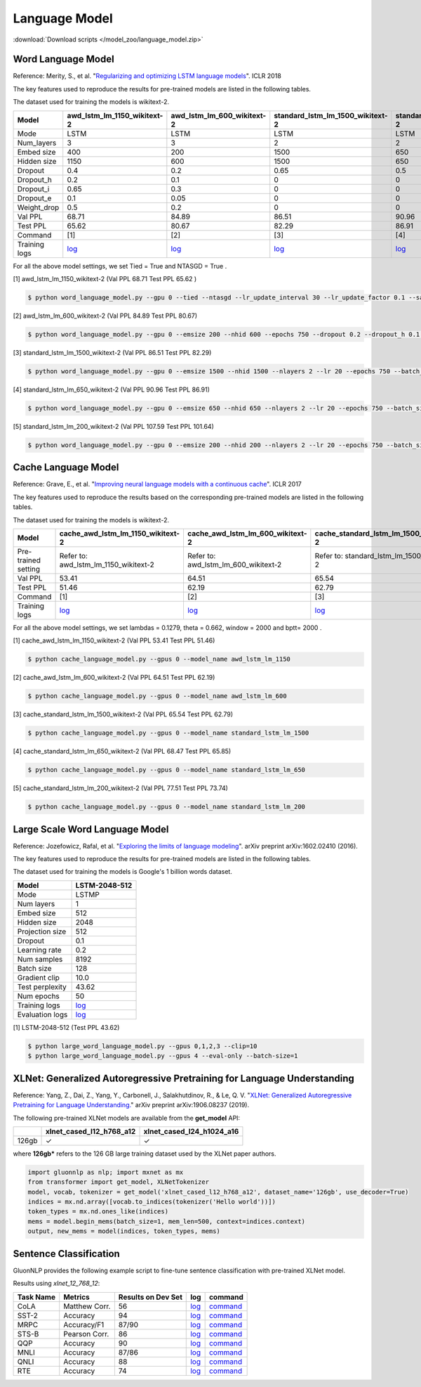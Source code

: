 Language Model
--------------

:download:`Download scripts </model_zoo/language_model.zip>`

Word Language Model
~~~~~~~~~~~~~~~~~~~~

Reference: Merity, S., et al. "`Regularizing and optimizing LSTM language models <https://openreview.net/pdf?id=SyyGPP0TZ>`_". ICLR 2018


The key features used to reproduce the results for pre-trained models are listed in the following tables.

.. editing URL for the following table: https://bit.ly/2PHSHvc

The dataset used for training the models is wikitext-2.

+---------------+----------------------------------------------------------------------------------------------------------------------------+---------------------------------------------------------------------------------------------------------------------------+---------------------------------------------------------------------------------------------------------------------------------+--------------------------------------------------------------------------------------------------------------------------------+--------------------------------------------------------------------------------------------------------------------------------+
| Model         | awd_lstm_lm_1150_wikitext-2                                                                                                | awd_lstm_lm_600_wikitext-2                                                                                                | standard_lstm_lm_1500_wikitext-2                                                                                                | standard_lstm_lm_650_wikitext-2                                                                                                | standard_lstm_lm_200_wikitext-2                                                                                                |
+===============+============================================================================================================================+===========================================================================================================================+=================================================================================================================================+================================================================================================================================+================================================================================================================================+
| Mode          | LSTM                                                                                                                       | LSTM                                                                                                                      | LSTM                                                                                                                            | LSTM                                                                                                                           | LSTM                                                                                                                           |
+---------------+----------------------------------------------------------------------------------------------------------------------------+---------------------------------------------------------------------------------------------------------------------------+---------------------------------------------------------------------------------------------------------------------------------+--------------------------------------------------------------------------------------------------------------------------------+--------------------------------------------------------------------------------------------------------------------------------+
| Num_layers    | 3                                                                                                                          | 3                                                                                                                         | 2                                                                                                                               | 2                                                                                                                              | 2                                                                                                                              |
+---------------+----------------------------------------------------------------------------------------------------------------------------+---------------------------------------------------------------------------------------------------------------------------+---------------------------------------------------------------------------------------------------------------------------------+--------------------------------------------------------------------------------------------------------------------------------+--------------------------------------------------------------------------------------------------------------------------------+
| Embed size    | 400                                                                                                                        | 200                                                                                                                       | 1500                                                                                                                            | 650                                                                                                                            | 200                                                                                                                            |
+---------------+----------------------------------------------------------------------------------------------------------------------------+---------------------------------------------------------------------------------------------------------------------------+---------------------------------------------------------------------------------------------------------------------------------+--------------------------------------------------------------------------------------------------------------------------------+--------------------------------------------------------------------------------------------------------------------------------+
| Hidden size   | 1150                                                                                                                       | 600                                                                                                                       | 1500                                                                                                                            | 650                                                                                                                            | 200                                                                                                                            |
+---------------+----------------------------------------------------------------------------------------------------------------------------+---------------------------------------------------------------------------------------------------------------------------+---------------------------------------------------------------------------------------------------------------------------------+--------------------------------------------------------------------------------------------------------------------------------+--------------------------------------------------------------------------------------------------------------------------------+
| Dropout       | 0.4                                                                                                                        | 0.2                                                                                                                       | 0.65                                                                                                                            | 0.5                                                                                                                            | 0.2                                                                                                                            |
+---------------+----------------------------------------------------------------------------------------------------------------------------+---------------------------------------------------------------------------------------------------------------------------+---------------------------------------------------------------------------------------------------------------------------------+--------------------------------------------------------------------------------------------------------------------------------+--------------------------------------------------------------------------------------------------------------------------------+
| Dropout_h     | 0.2                                                                                                                        | 0.1                                                                                                                       | 0                                                                                                                               | 0                                                                                                                              | 0                                                                                                                              |
+---------------+----------------------------------------------------------------------------------------------------------------------------+---------------------------------------------------------------------------------------------------------------------------+---------------------------------------------------------------------------------------------------------------------------------+--------------------------------------------------------------------------------------------------------------------------------+--------------------------------------------------------------------------------------------------------------------------------+
| Dropout_i     | 0.65                                                                                                                       | 0.3                                                                                                                       | 0                                                                                                                               | 0                                                                                                                              | 0                                                                                                                              |
+---------------+----------------------------------------------------------------------------------------------------------------------------+---------------------------------------------------------------------------------------------------------------------------+---------------------------------------------------------------------------------------------------------------------------------+--------------------------------------------------------------------------------------------------------------------------------+--------------------------------------------------------------------------------------------------------------------------------+
| Dropout_e     | 0.1                                                                                                                        | 0.05                                                                                                                      | 0                                                                                                                               | 0                                                                                                                              | 0                                                                                                                              |
+---------------+----------------------------------------------------------------------------------------------------------------------------+---------------------------------------------------------------------------------------------------------------------------+---------------------------------------------------------------------------------------------------------------------------------+--------------------------------------------------------------------------------------------------------------------------------+--------------------------------------------------------------------------------------------------------------------------------+
| Weight_drop   | 0.5                                                                                                                        | 0.2                                                                                                                       | 0                                                                                                                               | 0                                                                                                                              | 0                                                                                                                              |
+---------------+----------------------------------------------------------------------------------------------------------------------------+---------------------------------------------------------------------------------------------------------------------------+---------------------------------------------------------------------------------------------------------------------------------+--------------------------------------------------------------------------------------------------------------------------------+--------------------------------------------------------------------------------------------------------------------------------+
| Val PPL       | 68.71                                                                                                                      | 84.89                                                                                                                     | 86.51                                                                                                                           | 90.96                                                                                                                          | 107.59                                                                                                                         |
+---------------+----------------------------------------------------------------------------------------------------------------------------+---------------------------------------------------------------------------------------------------------------------------+---------------------------------------------------------------------------------------------------------------------------------+--------------------------------------------------------------------------------------------------------------------------------+--------------------------------------------------------------------------------------------------------------------------------+
| Test PPL      | 65.62                                                                                                                      | 80.67                                                                                                                     | 82.29                                                                                                                           | 86.91                                                                                                                          | 101.64                                                                                                                         |
+---------------+----------------------------------------------------------------------------------------------------------------------------+---------------------------------------------------------------------------------------------------------------------------+---------------------------------------------------------------------------------------------------------------------------------+--------------------------------------------------------------------------------------------------------------------------------+--------------------------------------------------------------------------------------------------------------------------------+
| Command       | [1]                                                                                                                        | [2]                                                                                                                       | [3]                                                                                                                             | [4]                                                                                                                            | [5]                                                                                                                            |
+---------------+----------------------------------------------------------------------------------------------------------------------------+---------------------------------------------------------------------------------------------------------------------------+---------------------------------------------------------------------------------------------------------------------------------+--------------------------------------------------------------------------------------------------------------------------------+--------------------------------------------------------------------------------------------------------------------------------+
| Training logs | `log <https://github.com/dmlc/web-data/blob/master/gluonnlp/logs/language_model/awd_lstm_lm_1150_wikitext-2.log>`__        | `log <https://github.com/dmlc/web-data/blob/master/gluonnlp/logs/language_model/awd_lstm_lm_600_wikitext-2.log>`__        | `log <https://github.com/dmlc/web-data/blob/master/gluonnlp/logs/language_model/standard_lstm_lm_1500_wikitext-2.log>`__        | `log <https://github.com/dmlc/web-data/blob/master/gluonnlp/logs/language_model/standard_lstm_lm_650_wikitext-2.log>`__        | `log <https://github.com/dmlc/web-data/blob/master/gluonnlp/logs/language_model/standard_lstm_lm_200_wikitext-2.log>`__        |
+---------------+----------------------------------------------------------------------------------------------------------------------------+---------------------------------------------------------------------------------------------------------------------------+---------------------------------------------------------------------------------------------------------------------------------+--------------------------------------------------------------------------------------------------------------------------------+--------------------------------------------------------------------------------------------------------------------------------+

For all the above model settings, we set Tied = True and NTASGD = True .

[1] awd_lstm_lm_1150_wikitext-2 (Val PPL 68.71 Test PPL 65.62 )

.. code-block:: console

   $ python word_language_model.py --gpu 0 --tied --ntasgd --lr_update_interval 30 --lr_update_factor 0.1 --save awd_lstm_lm_1150_wikitext-2

[2] awd_lstm_lm_600_wikitext-2 (Val PPL 84.89 Test PPL 80.67)

.. code-block:: console

   $ python word_language_model.py --gpu 0 --emsize 200 --nhid 600 --epochs 750 --dropout 0.2 --dropout_h 0.1 --dropout_i 0.3 --dropout_e 0.05 --weight_drop 0.2 --tied --ntasgd --lr_update_interval 30 --lr_update_factor 0.1 --save awd_lstm_lm_600_wikitext-2

[3] standard_lstm_lm_1500_wikitext-2 (Val PPL 86.51 Test PPL 82.29)

.. code-block:: console

   $ python word_language_model.py --gpu 0 --emsize 1500 --nhid 1500 --nlayers 2 --lr 20 --epochs 750 --batch_size 20 --bptt 35 --dropout 0.65 --dropout_h 0 --dropout_i 0 --dropout_e 0 --weight_drop 0 --tied --wd 0 --alpha 0 --beta 0 --ntasgd --lr_update_interval 30 --lr_update_factor 0.1 --save standard_lstm_lm_1500_wikitext-2

[4] standard_lstm_lm_650_wikitext-2 (Val PPL 90.96 Test PPL 86.91)

.. code-block:: console

   $ python word_language_model.py --gpu 0 --emsize 650 --nhid 650 --nlayers 2 --lr 20 --epochs 750 --batch_size 20 --bptt 35 --dropout 0.5 --dropout_h 0 --dropout_i 0 --dropout_e 0 --weight_drop 0 --tied --wd 0 --alpha 0 --beta 0 --ntasgd --lr_update_interval 30 --lr_update_factor 0.1 --save standard_lstm_lm_650_wikitext-2

[5] standard_lstm_lm_200_wikitext-2 (Val PPL 107.59 Test PPL 101.64)

.. code-block:: console

   $ python word_language_model.py --gpu 0 --emsize 200 --nhid 200 --nlayers 2 --lr 20 --epochs 750 --batch_size 20 --bptt 35 --dropout 0.2 --dropout_h 0 --dropout_i 0 --dropout_e 0 --weight_drop 0 --tied --wd 0 --alpha 0 --beta 0 --ntasgd --lr_update_interval 30 --lr_update_factor 0.1 --save standard_lstm_lm_200_wikitext-2

Cache Language Model
~~~~~~~~~~~~~~~~~~~~~

Reference: Grave, E., et al. "`Improving neural language models with a continuous cache <https://openreview.net/pdf?id=B184E5qee>`_". ICLR 2017

The key features used to reproduce the results based on the corresponding pre-trained models are listed in the following tables.

.. editing URL for the following table: https://bit.ly/2NkpklU

The dataset used for training the models is wikitext-2.

+---------------------+-----------------------------------------------------------------------------------------------------------------------------------+----------------------------------------------------------------------------------------------------------------------------------+----------------------------------------------------------------------------------------------------------------------------------------+---------------------------------------------------------------------------------------------------------------------------------------+---------------------------------------------------------------------------------------------------------------------------------------+
| Model               | cache_awd_lstm_lm_1150_wikitext-2                                                                                                 | cache_awd_lstm_lm_600_wikitext-2                                                                                                 | cache_standard_lstm_lm_1500_wikitext-2                                                                                                 | cache_standard_lstm_lm_650_wikitext-2                                                                                                 | cache_standard_lstm_lm_200_wikitext-2                                                                                                 |
+=====================+===================================================================================================================================+==================================================================================================================================+========================================================================================================================================+=======================================================================================================================================+=======================================================================================================================================+
| Pre-trained setting | Refer to: awd_lstm_lm_1150_wikitext-2                                                                                             | Refer to: awd_lstm_lm_600_wikitext-2                                                                                             | Refer to: standard_lstm_lm_1500_wikitext-2                                                                                             | Refer to: standard_lstm_lm_650_wikitext-2                                                                                             | Refer to: standard_lstm_lm_200_wikitext-2                                                                                             |
+---------------------+-----------------------------------------------------------------------------------------------------------------------------------+----------------------------------------------------------------------------------------------------------------------------------+----------------------------------------------------------------------------------------------------------------------------------------+---------------------------------------------------------------------------------------------------------------------------------------+---------------------------------------------------------------------------------------------------------------------------------------+
| Val PPL             | 53.41                                                                                                                             | 64.51                                                                                                                            | 65.54                                                                                                                                  | 68.47                                                                                                                                 | 77.51                                                                                                                                 |
+---------------------+-----------------------------------------------------------------------------------------------------------------------------------+----------------------------------------------------------------------------------------------------------------------------------+----------------------------------------------------------------------------------------------------------------------------------------+---------------------------------------------------------------------------------------------------------------------------------------+---------------------------------------------------------------------------------------------------------------------------------------+
| Test PPL            | 51.46                                                                                                                             | 62.19                                                                                                                            | 62.79                                                                                                                                  | 65.85                                                                                                                                 | 73.74                                                                                                                                 |
+---------------------+-----------------------------------------------------------------------------------------------------------------------------------+----------------------------------------------------------------------------------------------------------------------------------+----------------------------------------------------------------------------------------------------------------------------------------+---------------------------------------------------------------------------------------------------------------------------------------+---------------------------------------------------------------------------------------------------------------------------------------+
| Command             | [1]                                                                                                                               | [2]                                                                                                                              | [3]                                                                                                                                    | [4]                                                                                                                                   | [5]                                                                                                                                   |
+---------------------+-----------------------------------------------------------------------------------------------------------------------------------+----------------------------------------------------------------------------------------------------------------------------------+----------------------------------------------------------------------------------------------------------------------------------------+---------------------------------------------------------------------------------------------------------------------------------------+---------------------------------------------------------------------------------------------------------------------------------------+
| Training logs       | `log <https://github.com/dmlc/web-data/blob/master/gluonnlp/logs/language_model/cache_awd_lstm_lm_1150_wikitext-2.log>`__         | `log <https://github.com/dmlc/web-data/blob/master/gluonnlp/logs/language_model/cache_awd_lstm_lm_600_wikitext-2.log>`__         | `log <https://github.com/dmlc/web-data/blob/master/gluonnlp/logs/language_model/cache_standard_lstm_lm_1500_wikitext-2.log>`__         | `log <https://github.com/dmlc/web-data/blob/master/gluonnlp/logs/language_model/cache_standard_lstm_lm_650_wikitext-2.log>`__         | `log <https://github.com/dmlc/web-data/blob/master/gluonnlp/logs/language_model/cache_standard_lstm_lm_200_wikitext-2.log>`__         |
+---------------------+-----------------------------------------------------------------------------------------------------------------------------------+----------------------------------------------------------------------------------------------------------------------------------+----------------------------------------------------------------------------------------------------------------------------------------+---------------------------------------------------------------------------------------------------------------------------------------+---------------------------------------------------------------------------------------------------------------------------------------+

For all the above model settings, we set lambdas = 0.1279, theta = 0.662, window = 2000 and bptt= 2000 .

[1] cache_awd_lstm_lm_1150_wikitext-2 (Val PPL 53.41 Test PPL 51.46)

.. code-block:: console

   $ python cache_language_model.py --gpus 0 --model_name awd_lstm_lm_1150

[2] cache_awd_lstm_lm_600_wikitext-2 (Val PPL 64.51 Test PPL 62.19)

.. code-block:: console

   $ python cache_language_model.py --gpus 0 --model_name awd_lstm_lm_600

[3] cache_standard_lstm_lm_1500_wikitext-2 (Val PPL 65.54 Test PPL 62.79)

.. code-block:: console

   $ python cache_language_model.py --gpus 0 --model_name standard_lstm_lm_1500

[4] cache_standard_lstm_lm_650_wikitext-2 (Val PPL 68.47 Test PPL 65.85)

.. code-block:: console

   $ python cache_language_model.py --gpus 0 --model_name standard_lstm_lm_650

[5] cache_standard_lstm_lm_200_wikitext-2 (Val PPL 77.51 Test PPL 73.74)

.. code-block:: console

   $ python cache_language_model.py --gpus 0 --model_name standard_lstm_lm_200

Large Scale Word Language Model
~~~~~~~~~~~~~~~~~~~~~~~~~~~~~~~

Reference: Jozefowicz, Rafal, et al. "`Exploring the limits of language modeling <https://arxiv.org/abs/1602.02410>`_". arXiv preprint arXiv:1602.02410 (2016).

The key features used to reproduce the results for pre-trained models are listed in the following tables.

.. editing URL for the following table: https://bit.ly/2w28VXS

The dataset used for training the models is Google's 1 billion words dataset.

+-----------------+------------------------------------------------------------------------------------------------------------------------------+
| Model           | LSTM-2048-512                                                                                                                |
+=================+==============================================================================================================================+
| Mode            | LSTMP                                                                                                                        |
+-----------------+------------------------------------------------------------------------------------------------------------------------------+
| Num layers      | 1                                                                                                                            |
+-----------------+------------------------------------------------------------------------------------------------------------------------------+
| Embed size      | 512                                                                                                                          |
+-----------------+------------------------------------------------------------------------------------------------------------------------------+
| Hidden size     | 2048                                                                                                                         |
+-----------------+------------------------------------------------------------------------------------------------------------------------------+
| Projection size | 512                                                                                                                          |
+-----------------+------------------------------------------------------------------------------------------------------------------------------+
| Dropout         | 0.1                                                                                                                          |
+-----------------+------------------------------------------------------------------------------------------------------------------------------+
| Learning rate   | 0.2                                                                                                                          |
+-----------------+------------------------------------------------------------------------------------------------------------------------------+
| Num samples     | 8192                                                                                                                         |
+-----------------+------------------------------------------------------------------------------------------------------------------------------+
| Batch size      | 128                                                                                                                          |
+-----------------+------------------------------------------------------------------------------------------------------------------------------+
| Gradient clip   | 10.0                                                                                                                         |
+-----------------+------------------------------------------------------------------------------------------------------------------------------+
| Test perplexity | 43.62                                                                                                                        |
+-----------------+------------------------------------------------------------------------------------------------------------------------------+
| Num epochs      | 50                                                                                                                           |
+-----------------+------------------------------------------------------------------------------------------------------------------------------+
| Training logs   | `log <https://github.com/dmlc/web-data/blob/master/gluonnlp/logs/language_model/big_rnn_lm_2048_512_gbw.log>`__              |
+-----------------+------------------------------------------------------------------------------------------------------------------------------+
| Evaluation logs | `log <https://github.com/dmlc/web-data/blob/master/gluonnlp/logs/language_model/big_rnn_lm_2048_512_gbw-eval.log>`__         |
+-----------------+------------------------------------------------------------------------------------------------------------------------------+

[1] LSTM-2048-512 (Test PPL 43.62)

.. code-block:: console

   $ python large_word_language_model.py --gpus 0,1,2,3 --clip=10
   $ python large_word_language_model.py --gpus 4 --eval-only --batch-size=1


XLNet: Generalized Autoregressive Pretraining for Language Understanding
~~~~~~~~~~~~~~~~~~~~~~~~~~~~~~~~~~~~~~~~~~~~~~~~~~~~~~~~~~~~~~~~~~~~~~~~~

Reference: Yang, Z., Dai, Z., Yang, Y., Carbonell, J., Salakhutdinov, R., &
Le, Q. V. "`XLNet: Generalized Autoregressive Pretraining for Language
Understanding. <https://arxiv.org/abs/1906.08237>`_" arXiv preprint
arXiv:1906.08237 (2019).


The following pre-trained XLNet models are available from the **get_model** API:

+-------------------+--------------------------+-----------------------------+
|                   | xlnet_cased_l12_h768_a12 | xlnet_cased_l24_h1024_a16   |
+===================+==========================+=============================+
| 126gb             | ✓                        | ✓                           |
+-------------------+--------------------------+-----------------------------+

where **126gb*** refers to the 126 GB large training dataset used by the XLNet
paper authors.

.. code-block:: python

    import gluonnlp as nlp; import mxnet as mx
    from transformer import get_model, XLNetTokenizer
    model, vocab, tokenizer = get_model('xlnet_cased_l12_h768_a12', dataset_name='126gb', use_decoder=True)
    indices = mx.nd.array([vocab.to_indices(tokenizer('Hello world'))])
    token_types = mx.nd.ones_like(indices)
    mems = model.begin_mems(batch_size=1, mem_len=500, context=indices.context)
    output, new_mems = model(indices, token_types, mems)

Sentence Classification
~~~~~~~~~~~~~~~~~~~~~~~

GluonNLP provides the following example script to fine-tune sentence classification with pre-trained
XLNet model.

Results using `xlnet_12_768_12`:

+-----------------+---------------------+-----------------------+--------------------------------------------------------------------------------------------------------------------------------------------+-----------------------------------------------------------------------------------------------------------------------------------------------------------------+
|Task Name        |Metrics              |Results on Dev Set     |log                                                                                                                                         |command                                                                                                                                                          |
+=================+=====================+=======================+============================================================================================================================================+=================================================================================================================================================================+
| CoLA            |Matthew Corr.        |56                     |`log <https://github.com/dmlc/web-data/tree/master/gluonnlp/logs/language_model/xlnet_l12_h768_a12_finetuned_CoLA.log>`__                   |`command <https://github.com/dmlc/web-data/tree/master/gluonnlp/logs/language_model/xlnet_l12_h768_a12_finetuned_CoLA.sh>`__                                     |
+-----------------+---------------------+-----------------------+--------------------------------------------------------------------------------------------------------------------------------------------+-----------------------------------------------------------------------------------------------------------------------------------------------------------------+
| SST-2           |Accuracy             |94                     |`log <https://github.com/dmlc/web-data/tree/master/gluonnlp/logs/language_model/xlnet_l12_h768_a12_finetuned_SST.log>`__                    |`command <https://github.com/dmlc/web-data/tree/master/gluonnlp/logs/language_model/xlnet_l12_h768_a12_finetuned_SST.sh>`__                                      |
+-----------------+---------------------+-----------------------+--------------------------------------------------------------------------------------------------------------------------------------------+-----------------------------------------------------------------------------------------------------------------------------------------------------------------+
| MRPC            |Accuracy/F1          |87/90                  |`log <https://github.com/dmlc/web-data/tree/master/gluonnlp/logs/language_model/xlnet_l12_h768_a12_finetuned_MRPC.log>`__                   |`command <https://github.com/dmlc/web-data/tree/master/gluonnlp/logs/language_model/xlnet_l12_h768_a12_finetuned_MRPC.sh>`__                                     |
+-----------------+---------------------+-----------------------+--------------------------------------------------------------------------------------------------------------------------------------------+-----------------------------------------------------------------------------------------------------------------------------------------------------------------+
| STS-B           |Pearson Corr.        |86                     |`log <https://github.com/dmlc/web-data/tree/master/gluonnlp/logs/language_model/xlnet_l12_h768_a12_finetuned_STS-B.log>`__                  |`command <https://github.com/dmlc/web-data/tree/master/gluonnlp/logs/language_model/xlnet_l12_h768_a12_finetuned_STS-B.sh>`__                                    |
+-----------------+---------------------+-----------------------+--------------------------------------------------------------------------------------------------------------------------------------------+-----------------------------------------------------------------------------------------------------------------------------------------------------------------+
| QQP             |Accuracy             |90                     |`log <https://github.com/dmlc/web-data/tree/master/gluonnlp/logs/language_model/xlnet_l12_h768_a12_finetuned_QQP.log>`__                    |`command <https://github.com/dmlc/web-data/tree/master/gluonnlp/logs/language_model/xlnet_l12_h768_a12_finetuned_QQP.sh>`__                                      |
+-----------------+---------------------+-----------------------+--------------------------------------------------------------------------------------------------------------------------------------------+-----------------------------------------------------------------------------------------------------------------------------------------------------------------+
| MNLI            |Accuracy             |87/86                  |`log <https://github.com/dmlc/web-data/tree/master/gluonnlp/logs/language_model/xlnet_l12_h768_a12_finetuned_MNLI.log>`__                   |`command <https://github.com/dmlc/web-data/tree/master/gluonnlp/logs/language_model/xlnet_l12_h768_a12_finetuned_MNLI.sh>`__                                     |
+-----------------+---------------------+-----------------------+--------------------------------------------------------------------------------------------------------------------------------------------+-----------------------------------------------------------------------------------------------------------------------------------------------------------------+
| QNLI            |Accuracy             |88                     |`log <https://github.com/dmlc/web-data/tree/master/gluonnlp/logs/language_model/xlnet_l12_h768_a12_finetuned_QNLI.log>`__                   |`command <https://github.com/dmlc/web-data/tree/master/gluonnlp/logs/language_model/xlnet_l12_h768_a12_finetuned_QNLI.sh>`__                                     |
+-----------------+---------------------+-----------------------+--------------------------------------------------------------------------------------------------------------------------------------------+-----------------------------------------------------------------------------------------------------------------------------------------------------------------+
| RTE             |Accuracy             |74                     |`log <https://github.com/dmlc/web-data/tree/master/gluonnlp/logs/language_model/xlnet_l12_h768_a12_finetuned_RTE.log>`__                    |`command <https://github.com/dmlc/web-data/tree/master/gluonnlp/logs/language_model/xlnet_l12_h768_a12_finetuned_RTE.sh>`__                                      |
+-----------------+---------------------+-----------------------+--------------------------------------------------------------------------------------------------------------------------------------------+-----------------------------------------------------------------------------------------------------------------------------------------------------------------+




